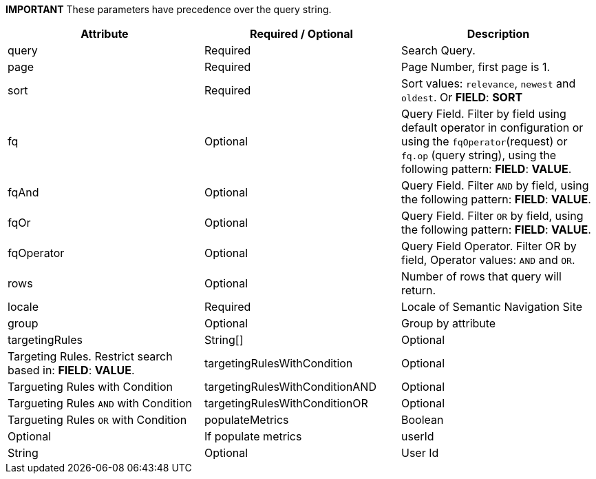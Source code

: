 
*IMPORTANT* These parameters have precedence over the query string.

[%header,cols=3*] 
|===
| Attribute | Required / Optional | Description
| query | Required | Search Query.
| page | Required | Page Number, first page is 1.
| sort | Required | Sort values: `relevance`, `newest` and `oldest`. Or *FIELD*: *SORT*
| fq | Optional | Query Field. Filter by field using default operator in configuration or using the `fqOperator`(request) or `fq.op` (query string), using the following pattern: *FIELD*: *VALUE*.
| fqAnd | Optional | Query Field. Filter `AND` by field, using the following pattern: *FIELD*: *VALUE*.
| fqOr | Optional | Query Field. Filter `OR` by field, using the following pattern: *FIELD*: *VALUE*.
| fqOperator | Optional | Query Field Operator. Filter OR by field, Operator values: `AND` and `OR`.
| rows | Optional | Number of rows that query will return.
| locale | Required | Locale of Semantic Navigation Site
| group | Optional | Group by attribute
| targetingRules | String[] | Optional | Targeting Rules. Restrict search based in: *FIELD*: *VALUE*.
| targetingRulesWithCondition | Optional | Targueting Rules with Condition
| targetingRulesWithConditionAND | Optional | Targueting Rules `AND` with Condition
| targetingRulesWithConditionOR | Optional | Targueting Rules `OR` with Condition
| populateMetrics | Boolean | Optional | If populate metrics
| userId | String| Optional | User Id 
|===
